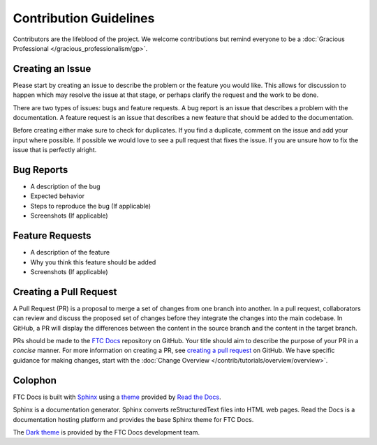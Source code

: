 Contribution Guidelines
=======================

Contributors are the lifeblood of the project. We welcome contributions but remind everyone to 
be a :doc:`Gracious Professional </gracious_professionalism/gp>`.

Creating an Issue
------------------

Please start by creating an issue to describe the problem or the feature you would like.
This allows for discussion to happen which may resolve the issue at that stage, or perhaps clarify the request and the work to be done.

There are two types of issues: bugs and feature requests. A bug report is an issue that describes a problem with the 
documentation. A feature request is an issue that describes a new feature that should be added to the documentation. 

Before creating either make sure to check for duplicates. If you find a duplicate, comment on the issue and add your 
input where possible. If possible we would love to see a pull request that fixes the issue. If you are unsure how to fix the issue 
that is perfectly alright. 

Bug Reports
-------------

* A description of the bug
* Expected behavior
* Steps to reproduce the bug (If applicable)
* Screenshots (If applicable)

Feature Requests
------------------

* A description of the feature
* Why you think this feature should be added
* Screenshots (If applicable)

Creating a Pull Request
-----------------------

A Pull Request (PR) is a proposal to merge a set of changes from one branch into another.
In a pull request, collaborators can review and discuss the proposed set of changes before they integrate the changes into the main codebase.
In GitHub, a PR will display the differences between the content in the source branch and the content in the target branch.

PRs should be made to the `FTC Docs <https://github.com/FIRST-Tech-Challenge/ftcdocs>`_ repository on GitHub. Your 
title should aim to describe the purpose of your PR in a *concise* manner. For more information on creating a PR, see 
`creating a pull request <https://docs.github.com/en/pull-requests/collaborating-with-pull-requests/proposing-changes-to-your-work-with-pull-requests/creating-a-pull-request>`_
on GitHub.
We have specific guidance for making changes, start with the :doc:`Change Overview </contrib/tutorials/overview/overview>`.

Colophon
--------

FTC Docs is built with `Sphinx <https://www.sphinx-doc.org/>`__ using a `theme <https://github.com/readthedocs/sphinx_rtd_theme>`__ provided by `Read the Docs <https://readthedocs.org/>`__.

Sphinx is a documentation generator.
Sphinx converts reStructuredText files into HTML web pages. 
Read the Docs is a documentation hosting platform and provides the base Sphinx theme for FTC Docs.

The `Dark theme <https://github.com/FIRST-Tech-Challenge/ftcdocs-helper/tree/main/sphinx_rtd_dark_mode_v2>`__ is provided by the FTC Docs development team.

.. We might wish to state what version of Sphinx we use and other version info.
   This is also where we could declare what versions of HTML, XML, CSS we target. Perhaps what browsers we target. 
   (X)HTML, CSS, or usability standards compliance information and links to website validation tests. This used to be a thing, not so much anymore.
   Perhaps that we are WCAG compliant someday.

